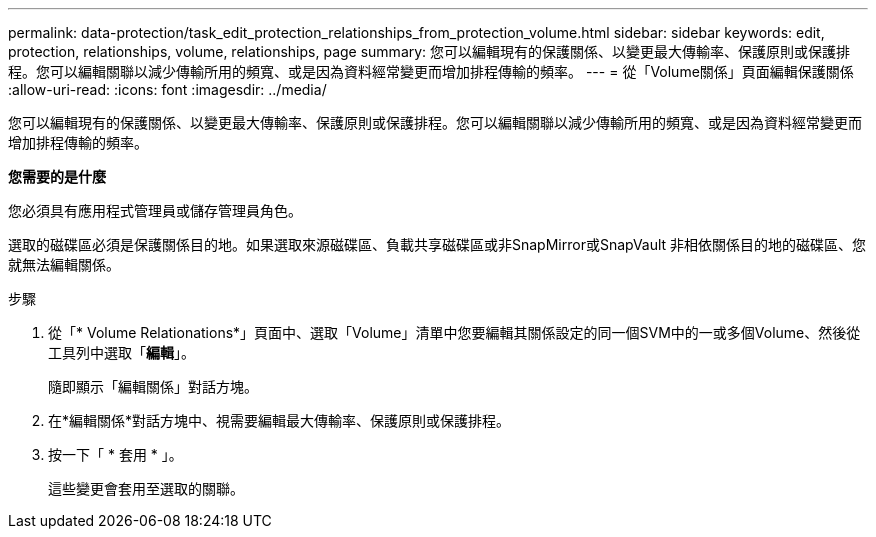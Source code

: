 ---
permalink: data-protection/task_edit_protection_relationships_from_protection_volume.html 
sidebar: sidebar 
keywords: edit, protection, relationships, volume, relationships, page 
summary: 您可以編輯現有的保護關係、以變更最大傳輸率、保護原則或保護排程。您可以編輯關聯以減少傳輸所用的頻寬、或是因為資料經常變更而增加排程傳輸的頻率。 
---
= 從「Volume關係」頁面編輯保護關係
:allow-uri-read: 
:icons: font
:imagesdir: ../media/


[role="lead"]
您可以編輯現有的保護關係、以變更最大傳輸率、保護原則或保護排程。您可以編輯關聯以減少傳輸所用的頻寬、或是因為資料經常變更而增加排程傳輸的頻率。

*您需要的是什麼*

您必須具有應用程式管理員或儲存管理員角色。

選取的磁碟區必須是保護關係目的地。如果選取來源磁碟區、負載共享磁碟區或非SnapMirror或SnapVault 非相依關係目的地的磁碟區、您就無法編輯關係。

.步驟
. 從「* Volume Relationations*」頁面中、選取「Volume」清單中您要編輯其關係設定的同一個SVM中的一或多個Volume、然後從工具列中選取「*編輯*」。
+
隨即顯示「編輯關係」對話方塊。

. 在*編輯關係*對話方塊中、視需要編輯最大傳輸率、保護原則或保護排程。
. 按一下「 * 套用 * 」。
+
這些變更會套用至選取的關聯。


